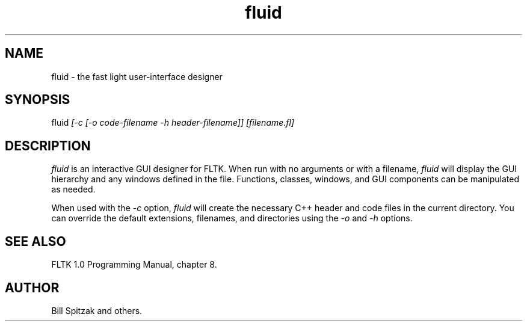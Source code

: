 .TH fluid 1 "Fast Light Tool Kit" "4 March 1998" "Easy Software Products"
.SH NAME
fluid \- the fast light user-interface designer
.sp
.SH SYNOPSIS
.nf
fluid \fI[-c [-o code-filename -h header-filename]] [filename.fl]\fR 
.fi
.SH DESCRIPTION
\fIfluid\fR is an interactive GUI designer for FLTK. When run with no arguments
or with a filename, \fIfluid\fR will display the GUI hierarchy and any windows
defined in the file. Functions, classes, windows, and GUI components can be
manipulated as needed.
.LP
When used with the \fI-c\fR option, \fIfluid\fR will create the necessary C++
header and code files in the current directory.  You can override the default
extensions, filenames, and directories using the \fI-o\fR and \fI-h\fR options.
.SH SEE ALSO
FLTK 1.0 Programming Manual, chapter 8.
.SH AUTHOR
Bill Spitzak and others.
